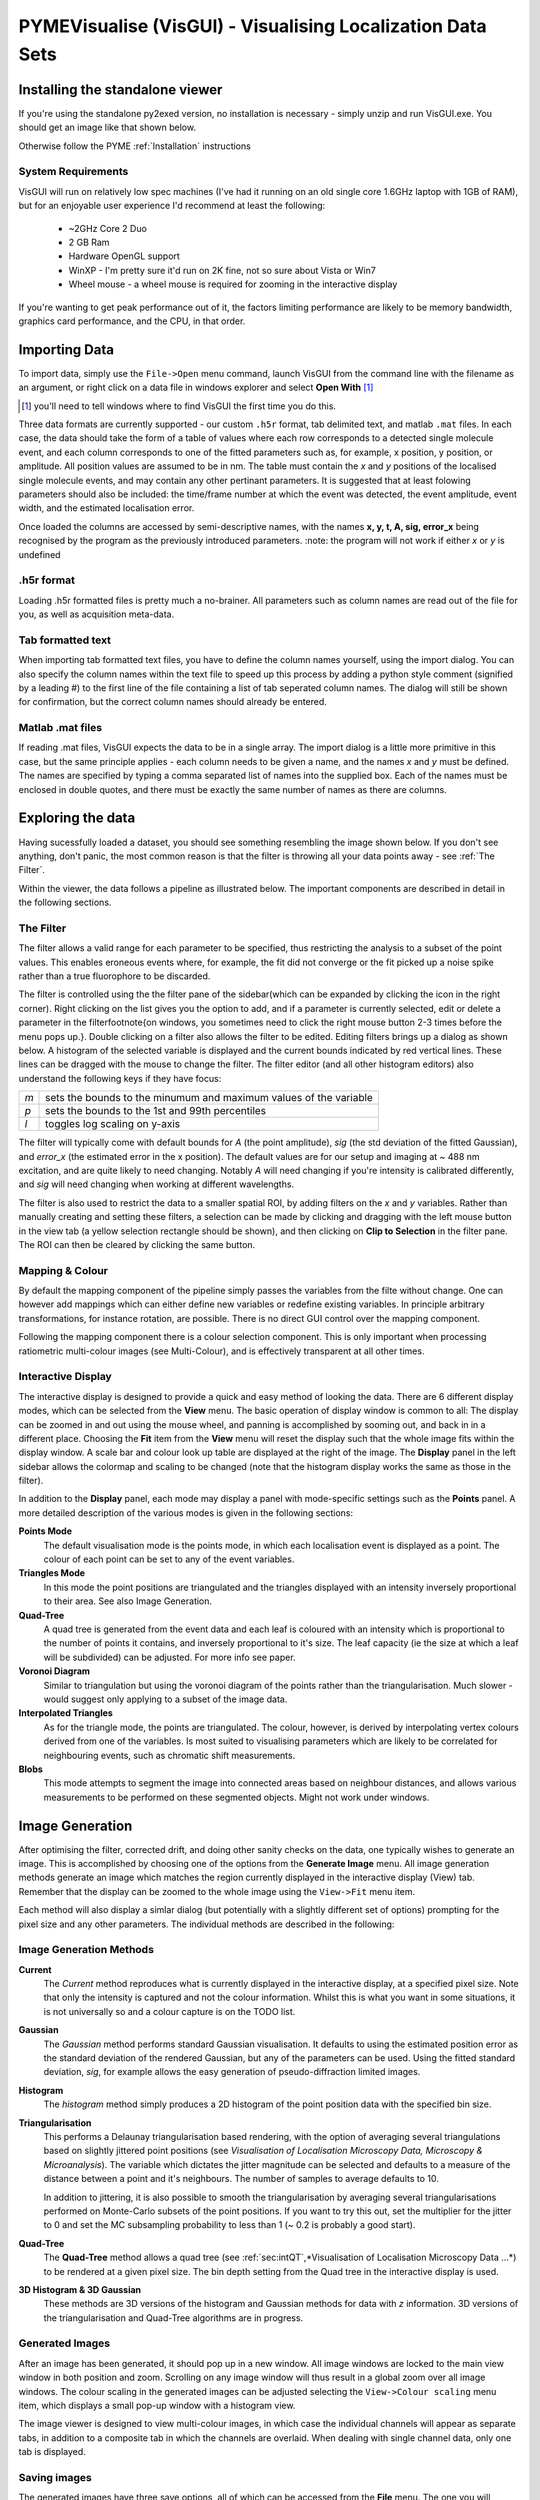 .. _oldvisgui:

**PYMEVisualise (VisGUI)** - Visualising Localization Data Sets
***************************************************************

Installing the standalone viewer
================================

If you're using the standalone py2exed version, no installation is necessary - simply unzip and run VisGUI.exe. You should get an image like that shown below. 

.. image:: /images/VisGUI_NoData.png

Otherwise follow the PYME :ref:`Installation` instructions

System Requirements
-------------------

VisGUI will run on relatively low spec machines (I've had it running on an old single core 1.6GHz laptop with 1GB of RAM), but for an enjoyable user experience I'd recommend at least the following:

  - ~2GHz Core 2 Duo
  - 2 GB Ram
  - Hardware OpenGL support
  - WinXP - I'm pretty sure it'd run on 2K fine, not so sure about Vista or Win7
  - Wheel mouse - a wheel mouse is required for zooming in the interactive display

If you're wanting to get peak performance out of it, the factors limiting performance are likely to be memory bandwidth, graphics card performance, and the CPU, in that order.

Importing Data
==============
To import data, simply use the ``File->Open`` menu command, launch VisGUI from the command line with the filename as an argument, or right click on a data file in windows explorer and select **Open With** [#]_

.. [#] you'll need to tell windows where to find VisGUI the first time you do this. 

Three data formats are currently supported - our custom ``.h5r`` format, tab delimited text, and matlab ``.mat`` files. In each case, the data should take the form of a table of values where each row corresponds to a detected single molecule event, and each column corresponds to one of the fitted parameters such as, for example, x position, y position, or amplitude. All position values are assumed to be in nm. The table must contain the *x* and *y* positions of the localised single molecule events, and may contain any other pertinant parameters. It is suggested that at least folowing parameters should also be included: the time/frame number at which the event was detected, the event amplitude, event width, and the estimated localisation error. 

Once loaded the columns are accessed by semi-descriptive names, with the names **x, y, t, A, sig, error_x** being recognised by the program as the previously introduced parameters. 
:note: the program will not work if either *x* or *y* is undefined

.h5r format
-----------

Loading .h5r formatted files is pretty much a no-brainer. All parameters such as column names are read out of the file for you, as well as acquisition meta-data.


Tab formatted text
------------------

When importing tab formatted text files, you have to define the column names yourself, using the import dialog. You can also specify the column names within the text file to speed up this process by adding a python style comment (signified by a leading \#) to the first line of the file containing a list of tab seperated column names. The dialog will still be shown for confirmation, but the correct column names should already be entered.

.. image:: /images/Import_text_dialog.png

Matlab .mat files
-----------------

If reading .mat files, VisGUI expects the data to be in a single array. The import dialog is a little more primitive in this case, but the same principle applies - each column needs to be given a name, and the names *x* and *y* must be defined. The names are specified by typing a comma separated list of names into the supplied box. Each of the names must be enclosed in double quotes, and there must be exactly the same number of names as there are columns.

.. image:: /images/import_mat.png

Exploring the data
==================

Having sucessfully loaded a dataset, you should see something resembling the image shown below. If you don't see anything, don't panic, the most common reason is that the filter is throwing all your data points away - see :ref:`The Filter`.

.. image:: /images/vis_gui_data_loaded.png

Within the viewer, the data follows a pipeline as illustrated below. The important components are described in detail in the following sections.

.. image:: /images/vis_pipeline.*

The Filter
----------

The filter allows a valid range for each parameter to be specified, thus restricting the analysis to a subset of the point values. This enables eroneous events where, for example, the fit did not converge or the fit picked up a noise spike rather than a true fluorophore to be discarded.

.. image:: /images/filter_panel.png

The filter is controlled using the the filter pane of the sidebar(which can be expanded by clicking the icon in the right corner). Right clicking on the list gives you the option to add, and if a parameter is currently selected, edit or delete a parameter in the filter\footnote{on windows, you sometimes need to click the right mouse button 2-3 times before the menu pops up.}. Double clicking on a filter also allows the filter to be edited. Editing filters brings up a dialog as shown below. A histogram of the selected variable is displayed and the current bounds indicated by red vertical lines. These lines can be dragged with the mouse to change the filter. The filter editor (and all other histogram editors) also understand the following keys if they have focus:


.. image:: /images/filter_edit.png

===   ==================================================================
*m*   sets the bounds to the minumum and maximum values of the variable

*p*   sets the bounds to the 1st and 99th percentiles

*l*   toggles log scaling on y-axis
===   ==================================================================

The filter will typically come with default bounds for *A* (the point amplitude), *sig* (the std deviation of the fitted Gaussian), and *error\_x* (the estimated error in the x position). The default values are for our setup and imaging at ~ 488 nm excitation, and are quite likely to need changing. Notably *A* will need changing if you're intensity is calibrated differently, and *sig* will need changing when working at different wavelengths.

The filter is also used to restrict the data to a smaller spatial ROI, by adding filters on the *x* and *y* variables. Rather than manually creating and setting these filters, a selection can be made by clicking and dragging with the left mouse button in the view tab (a yellow selection rectangle should be shown), and then clicking on **Clip to Selection** in the filter pane. The ROI can then be cleared by clicking the same button.

Mapping & Colour
----------------

By default the mapping component of the pipeline simply passes the variables from the filte without change. One can however add mappings which can either define new variables or redefine existing variables. In principle arbitrary transformations, for instance rotation, are possible. There is no direct GUI control over the mapping component.

Following the mapping component there is a colour selection component. This is only important when processing ratiometric multi-colour images (see Multi-Colour), and is effectively transparent at all other times.

Interactive Display
-------------------

The interactive display is designed to provide a quick and easy method of looking the data. There are 6 different display modes, which can be selected from the **View** menu. The basic operation of display window is common to all: The display can be zoomed in and out using the mouse wheel, and panning is accomplished by sooming out, and back in in a different place. Choosing the **Fit** item from the **View** menu will reset the display such that the whole image fits within the display window. A scale bar and colour look up table are displayed at the right of the image. The **Display** panel in the left sidebar allows the colormap and scaling to be changed (note that the histogram display works the same as those in the filter). 

.. image:: /images/disp_panel.png

In addition to the **Display** panel, each mode may display a panel with mode-specific settings such as the **Points** panel. A more detailed description of the various modes is given in the following sections:


**Points Mode**
  The default visualisation mode is the points mode, in which each localisation event is   displayed as a point. The colour of each point can be set to any of the event variables.

**Triangles Mode**
  In this mode the point positions are triangulated and the triangles displayed with an intensity inversely proportional to their area. See also Image Generation.

**Quad-Tree**
  A quad tree is generated from the event data and each leaf is coloured with an intensity which is proportional to the number of points it contains, and inversely proportional to it's size. The leaf capacity (ie the size at which a leaf will be subdivided) can be adjusted. For more info see paper.

**Voronoi Diagram**
  Similar to triangulation but using the voronoi diagram of the points rather than the triangularisation. Much slower - would suggest only applying to a subset of the image data.

**Interpolated Triangles**
  As for the triangle mode, the points are triangulated. The colour, however, is derived by interpolating vertex colours derived from one of the variables. Is most suited to visualising parameters which are likely to be correlated for neighbouring events, such as chromatic shift measurements.

**Blobs**
  This mode attempts to segment the image into connected areas based on neighbour distances, and allows various measurements to be performed on these segmented objects. Might not work under windows.




Image Generation
================

After optimising the filter, corrected drift, and doing other sanity checks on the data, one typically wishes to generate an image. This is accomplished by choosing one of the options from the **Generate Image** menu. All image generation methods generate an image which matches the region currently displayed in the interactive display (View) tab. Remember that the display can be zoomed to the whole image using the ``View->Fit`` menu item.

.. image:: /images/generate_triangulation_dialog.png

Each method will also display a simlar dialog (but potentially with a slightly different set of options) prompting for the pixel size and any other parameters. The individual methods are described in the following:

Image Generation Methods
------------------------

**Current**
  The *Current* method reproduces what is currently displayed in the interactive display, at a specified pixel size. Note that only the intensity is captured and not the colour information. Whilst this is what you want in some situations, it is not universally so and a colour capture is on the TODO list.

**Gaussian**
  The *Gaussian* method performs standard Gaussian visualisation. It defaults to using the estimated position error as the standard deviation of the rendered Gaussian, but any of the parameters can be used. Using the fitted standard deviation, *sig*, for example allows the easy generation of pseudo-diffraction limited images.

**Histogram**
  The *histogram* method simply produces a 2D histogram of the point position data with the specified bin size.

**Triangularisation**
  This performs a Delaunay triangularisation based rendering, with the option of averaging several triangulations based on slightly jittered point positions (see *Visualisation of Localisation Microscopy Data, Microscopy & Microanalysis*). The variable which dictates the jitter magnitude can be selected and defaults to a measure of the distance between a point and it's neighbours. The number of samples to average defaults to 10. 
  
  In addition to jittering, it is also possible to smooth the triangularisation by averaging several triangularisations performed on Monte-Carlo subsets of the point positions. If you want to try this out, set the multiplier for the jitter to 0 and set the MC subsampling probability to less than 1 (~ 0.2 is probably a good start).

**Quad-Tree**
  The **Quad-Tree** method allows a quad tree (see :ref:`sec:intQT`,*Visualisation of Localisation Microscopy Data ...*) to be rendered at a given pixel size. The bin depth setting from the Quad tree in the interactive display is used.

**3D Histogram & 3D Gaussian**
  These methods are 3D versions of the histogram and Gaussian methods for data with *z* information. 3D versions of the triangularisation and Quad-Tree algorithms are in progress. 

Generated Images
----------------

After an image has been generated, it should pop up in a new window. All image windows are locked to the main view window in both position and zoom. Scrolling on any image window will thus result in a global zoom over all image windows. The colour scaling in the generated images can be adjusted selecting the ``View->Colour scaling`` menu item, which displays a small pop-up window with a histogram view.

.. image:: /images/generated_image.png

The image viewer is designed to view multi-colour images, in which case the individual channels will appear as separate tabs, in addition to a composite tab in which the channels are overlaid. When dealing with single channel data, only one tab is displayed.

Saving images
-------------

The generated images have three save options, all of which can be accessed from the **File** menu. The one you will generally want is **Save Channel** which saves the entire current channel/image as a single, floating point, TIFF without any colormap or scaling applied. The other two options allow a multi-channel image to be saved as a TIFF stack [#]_  (**Save Multi-channel**), and allows for exporting exactly what is currently shown in the window (complete with colour maps, scaling, and zoom) as a variety of formats (**Export Current View**).

.. [#] Although this currently relies on an external program, ``tiffcp``, and is untested on windows.}

Extras
======

Console
-------

The console tab is a functional python console embedded within the program. The pipeline can be accessed directly, and behaves like a dictionary which understands the variable names as keys [#]_ . A number of Matlab style plotting and basic numeric commands are accessible by executing ``from pylab import *`` (see the matplotlib_ webpage for more docs). After importing pylab, one can, for example, plot a histogram of point amplitudes by executing ``hist(pipeline['A'])``.

.. _matplotlib : http://matplotlib.sourceforge.net

.. [#] a lot of other aspects of the program are callable/accesible from the console window, but are beyond the scope of this quick introduction

Metadata, Events
----------------

The Metadata and Events tabs show metadata and event data relating to the acquisition. This is only realy useful for files saved in .h5r format as default (and probably erroneous) values are used when loading from .txt or .mat.

.. 
  Colour
  ------

  If an acquisition has ratiometric colour information, the Colour tab  is shown allowing the splitting ratios corresponding to the different channels to be specified.

  3D
  --


